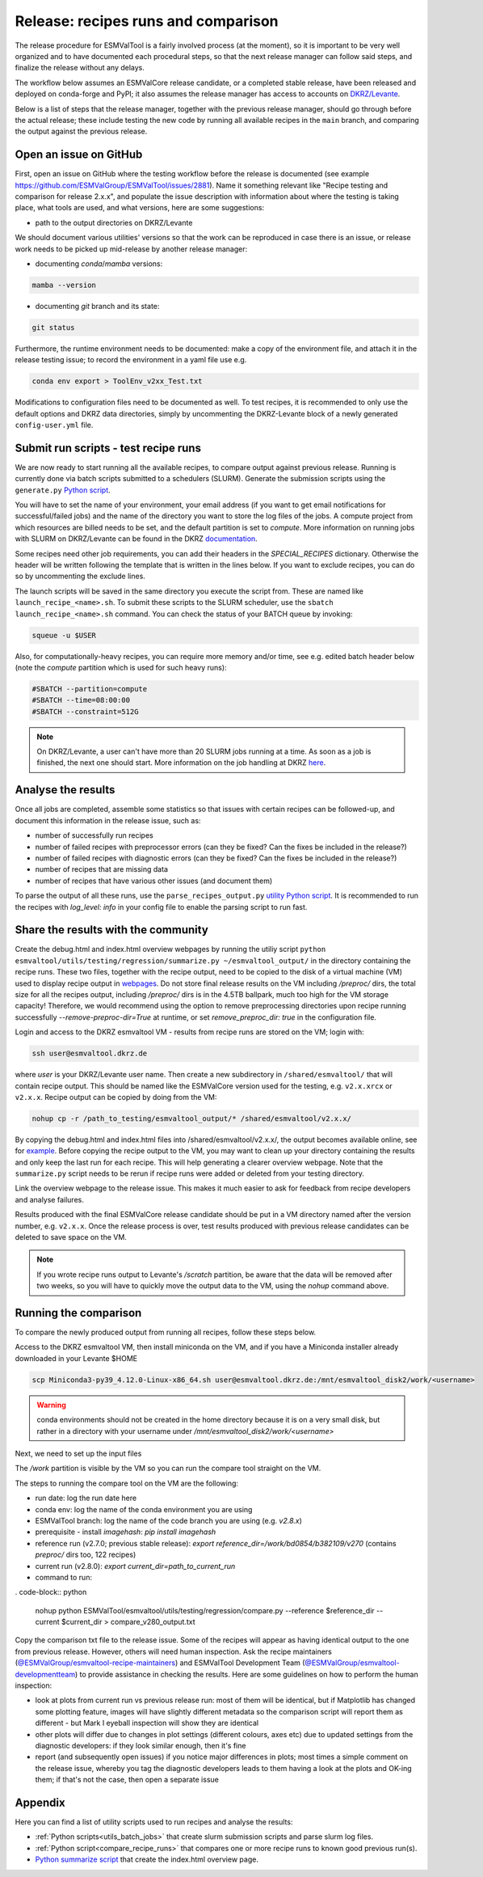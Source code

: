 .. _detailed-release-procedure:

Release: recipes runs and comparison
====================================

The release procedure for ESMValTool is a fairly involved process (at the moment), so it
is important to be very well organized and to have documented each procedural steps, so that
the next release manager can follow said steps, and finalize the release without any delays.

The workflow below assumes an ESMValCore release candidate, or a completed stable release, have been released
and deployed on conda-forge and PyPI; it also assumes the release manager has access to accounts on `DKRZ/Levante
<https://docs.dkrz.de/>`_.

Below is a list of steps that the release manager, together with the previous release manager, should go through before the actual release;
these include testing the new code by running all available recipes in the ``main`` branch, and comparing the output against
the previous release.

Open an issue on GitHub
-----------------------

First, open an issue on GitHub where the testing workflow before the release is documented (see example https://github.com/ESMValGroup/ESMValTool/issues/2881).
Name it something relevant like "Recipe testing and comparison for release 2.x.x", and populate the issue description with information
about where the testing is taking place, what tools are used, and what versions, here are some suggestions:


- path to the output directories on DKRZ/Levante

We should document various utilities' versions so that the work can be reproduced in case there
is an issue, or release work needs to be picked up mid-release by another release manager:

- documenting `conda`/`mamba` versions:

.. code-block:: bash

  mamba --version

- documenting `git` branch and its state:

.. code-block:: bash

  git status

Furthermore, the runtime environment needs to be documented: make a copy of the environment file,
and attach it in the release testing issue; to record the environment in a yaml file use e.g.

.. code-block:: bash

  conda env export > ToolEnv_v2xx_Test.txt

Modifications to configuration files need to be documented as well.
To test recipes, it is recommended to only use the default options and DKRZ data directories, simply by uncommenting
the DKRZ-Levante block of a newly generated ``config-user.yml`` file.

Submit run scripts - test recipe runs
-------------------------------------

We are now ready to start running all the available recipes, to compare output against previous release. Running is currently done
via batch scripts submitted to a schedulers (SLURM). Generate the submission scripts using the ``generate.py`` `Python script
<https://github.com/ESMValGroup/ESMValTool/blob/main/esmvaltool/utils/batch-jobs/generate.py>`_. 

You will have to set the name of your environment, your email address (if you want to get email notifications for successful/failed jobs) and the name of the directory you want to store the log files of the jobs. A compute project from which resources are billed needs to be set, and the default partition is set to `compute`.
More information on running jobs with SLURM on DKRZ/Levante can be found in the DKRZ `documentation
<https://docs.dkrz.de/doc/levante/running-jobs/index.html>`_.

Some recipes need other job requirements, you can add their headers in the `SPECIAL_RECIPES` dictionary. Otherwise the header will be written following the template that is written in the lines below. If you want to exclude recipes, you can do so by uncommenting the exclude lines.

The launch scripts will be saved in the same directory you execute the script from. These are named like ``launch_recipe_<name>.sh``.
To submit these scripts to the SLURM scheduler, use the ``sbatch launch_recipe_<name>.sh`` command. You can check the status of your BATCH queue by invoking:

.. code-block:: bash

  squeue -u $USER

Also, for computationally-heavy recipes, you can require more memory and/or time, see e.g. edited batch header below
(note the `compute` partition which is used for such heavy runs):

.. code-block:: bash

  #SBATCH --partition=compute
  #SBATCH --time=08:00:00
  #SBATCH --constraint=512G

.. note::

  On DKRZ/Levante, a user can't have more than 20 SLURM jobs running at a time.
  As soon as a job is finished, the next one should start. More information on the job handling at DKRZ `here
  <https://docs.dkrz.de/doc/levante/running-jobs/partitions-and-limits.html#levante-partitions-and-limits>`_.

Analyse the results
-------------------

Once all jobs are completed, assemble some statistics so that issues with certain recipes
can be followed-up, and document this information in the release issue, such as:

- number of successfully run recipes
- number of failed recipes with preprocessor errors (can they be fixed? Can the fixes be included in the release?)
- number of failed recipes with diagnostic errors (can they be fixed? Can the fixes be included in the release?)
- number of recipes that are missing data
- number of recipes that have various other issues (and document them)

To parse the output of all these runs, use the ``parse_recipes_output.py`` `utility Python script
<https://github.com/ESMValGroup/ESMValTool/blob/main/esmvaltool/utils/batch-jobs/parse_recipes_output.py>`_.
It is recommended to run the recipes with `log_level: info` in your config file to enable the parsing script to run fast.

Share the results with the community
------------------------------------

Create the debug.html and index.html overview webpages by running the utiliy script
``python esmvaltool/utils/testing/regression/summarize.py ~/esmvaltool_output/`` in the directory containing the recipe runs.
These two files, together with the recipe output, need to be copied to the disk of a virtual machine (VM)
used to display recipe output in `webpages
<https://esmvaltool.dkrz.de/shared/esmvaltool/>`_.
Do not store final release results on the VM including `/preproc/` dirs, the total
size for all the recipes output, including `/preproc/` dirs is in the 4.5TB ballpark,
much too high for the VM storage capacity! Therefore, we would recommend using the option
to remove preprocessing directories upon recipe running successfully `--remove-preproc-dir=True`
at runtime, or set `remove_preproc_dir: true` in the configuration file.

Login and access to the DKRZ esmvaltool VM - results from recipe runs
are stored on the VM; login with:

.. code-block:: bash

  ssh user@esmvaltool.dkrz.de

where `user` is your DKRZ/Levante user name.
Then create a new subdirectory in ``/shared/esmvaltool/`` that will contain recipe output.
This should be named like the ESMValCore version used for the testing, e.g. ``v2.x.xrcx`` or  ``v2.x.x``.
Recipe output can be copied by doing from the VM:

.. code-block:: bash

  nohup cp -r /path_to_testing/esmvaltool_output/* /shared/esmvaltool/v2.x.x/
  
By copying the debug.html and index.html files into /shared/esmvaltool/v2.x.x/, the output
becomes available online, see for `example
<https://esmvaltool.dkrz.de/shared/esmvaltool/v2.7.0>`_.
Before copying the recipe output to the VM, you may want to clean up your directory containing
the results and only keep the last run for each recipe.
This will help generating a clearer overview webpage.
Note that the ``summarize.py`` script needs to be rerun if recipe runs were added or deleted
from your testing directory.

Link the overview webpage to the release issue.
This makes it much easier to ask for feedback from recipe developers and analyse failures.

Results produced with the final ESMValCore release candidate should be put in a VM directory
named after the version number, e.g. ``v2.x.x``. 
Once the release process is over, test results produced with previous release candidates can be deleted to save space on the VM.

.. note::

  If you wrote recipe runs output to Levante's `/scratch` partition, be aware that
  the data will be removed after two weeks, so you will have to quickly move the 
  output data to the VM, using the `nohup` command above.

Running the comparison
----------------------

To compare the newly produced output from running all recipes, follow these steps below.

Access to the DKRZ esmvaltool VM, then install miniconda on the VM, and
if you have a Miniconda installer already downloaded in your Levante $HOME

.. code-block:: bash

  scp Miniconda3-py39_4.12.0-Linux-x86_64.sh user@esmvaltool.dkrz.de:/mnt/esmvaltool_disk2/work/<username>

.. warning::

  conda environments should not be created in the home directory because it is on a very small disk,
  but rather in a directory with your username under `/mnt/esmvaltool_disk2/work/<username>`

Next, we need to set up the input files

The `/work` partition is visible by the VM so you can run the compare tool straight on the VM.

The steps to running the compare tool on the VM are the following:

- run date: log the run date here
- conda env: log the name of the conda environment you are using
- ESMValTool branch: log the name of the code branch you are using (e.g. `v2.8.x`)
- prerequisite - install `imagehash`: `pip install imagehash`
- reference run (v2.7.0; previous stable release): `export reference_dir=/work/bd0854/b382109/v270` (contains `preproc/` dirs too, 122 recipes)
- current run (v2.8.0): `export current_dir=path_to_current_run`
- command to run: 

. code-block:: python

  nohup python ESMValTool/esmvaltool/utils/testing/regression/compare.py --reference $reference_dir --current $current_dir > compare_v280_output.txt

Copy the comparison txt file to the release issue.
Some of the recipes will appear as having identical output to the one from previous release. However, others
will need human inspection. Ask the recipe maintainers (`@ESMValGroup/esmvaltool-recipe-maintainers`_) and ESMValTool Development Team (`@ESMValGroup/esmvaltool-developmentteam`_) to provide assistance in checking the results.
Here are some guidelines on how to perform the human inspection:

- look at plots from current run vs previous release run: most of them will be identical, but if Matplotlib
  has changed some plotting feature, images will have slightly different metadata so the comparison script will report them
  as different - but Mark I eyeball inspection will show they are identical
- other plots will differ due to changes in plot settings (different colours, axes etc) due to updated settings from the
  diagnostic developers: if they look similar enough, then it's fine
- report (and subsequently open issues) if you notice major differences in plots; most times a simple comment on the
  release issue, whereby you tag the diagnostic developers leads to them having a look at the plots and OK-ing them; if that's
  not the case, then open a separate issue

Appendix
--------

Here you can find a list of utility scripts used to run recipes and analyse the results:

- :ref:`Python scripts<utils_batch_jobs>` that create slurm submission scripts and parse slurm log files.
- :ref:`Python script<compare_recipe_runs>` that compares one or more recipe runs to known good previous run(s).
- `Python summarize script <https://github.com/ESMValGroup/ESMValTool/blob/main/esmvaltool/utils/testing/regression/summarize.py>`_ that create the index.html overview page.

.. _`@ESMValGroup/esmvaltool-recipe-maintainers`: https://github.com/orgs/ESMValGroup/teams/esmvaltool-recipe-maintainers
.. _`@ESMValGroup/esmvaltool-developmentteam`: https://github.com/orgs/ESMValGroup/teams/esmvaltool-developmentteam
